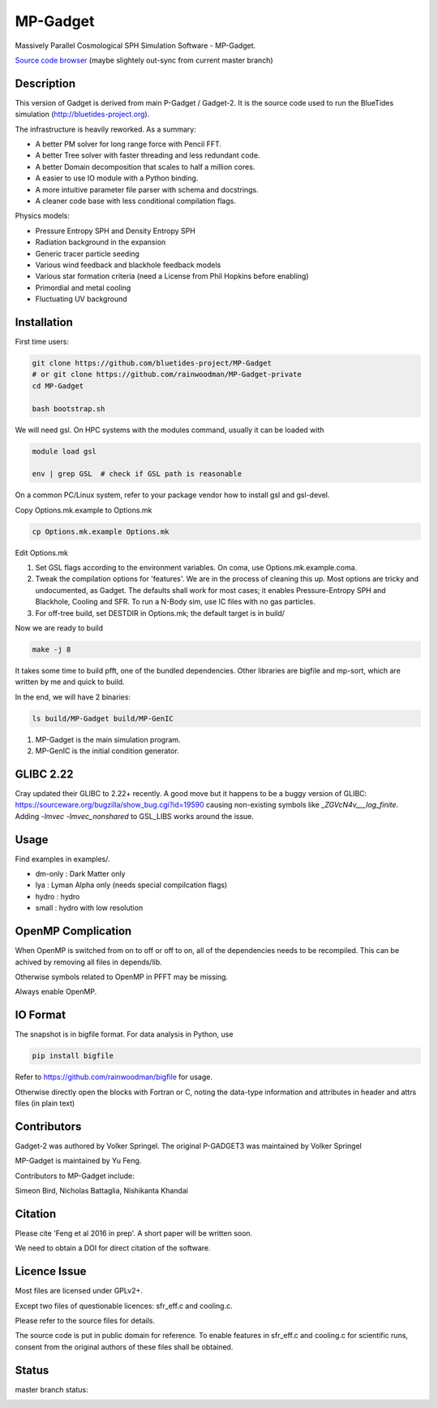 MP-Gadget
=========

Massively Parallel Cosmological SPH Simulation Software - MP-Gadget.

`Source code browser <https://rainwoodman.github.io/MP-Gadget/classes.html>`_
(maybe slightely out-sync from current master branch)


Description
-----------

This version of Gadget is derived from main P-Gadget / Gadget-2. It is the source code
used to run the BlueTides simulation (http://bluetides-project.org).

The infrastructure is heavily reworked. As a summary:

- A better PM solver for long range force with Pencil FFT.
- A better Tree solver with faster threading and less redundant code.
- A better Domain decomposition that scales to half a million cores.
- A easier to use IO module with a Python binding.
- A more intuitive parameter file parser with schema and docstrings.
- A cleaner code base with less conditional compilation flags.

Physics models:

- Pressure Entropy SPH and Density Entropy SPH
- Radiation background in the expansion
- Generic tracer particle seeding
- Various wind feedback and blackhole feedback models
- Various star formation criteria (need a License from Phil Hopkins before enabling)
- Primordial and metal cooling
- Fluctuating UV background

Installation
------------

First time users:

.. code:: bash

    git clone https://github.com/bluetides-project/MP-Gadget
    # or git clone https://github.com/rainwoodman/MP-Gadget-private 
    cd MP-Gadget

    bash bootstrap.sh

We will need gsl. On HPC systems with the modules command, 
usually it can be loaded with 

.. code:: bash

    module load gsl

    env | grep GSL  # check if GSL path is reasonable

On a common PC/Linux system, refer to your package vendor how to
install gsl and gsl-devel.

Copy Options.mk.example to Options.mk

.. code:: bash

    cp Options.mk.example Options.mk

Edit Options.mk

1. Set GSL flags according to the environment variables.
   On coma, use Options.mk.example.coma.

2. Tweak the compilation options for 'features'. 
   We are in the process of cleaning this up.
   Most options are tricky and undocumented, as Gadget.
   The defaults shall work for most cases; 
   it enables Pressure-Entropy SPH and Blackhole, Cooling
   and SFR. To run a N-Body sim, use IC files with no gas particles.

3. For off-tree build, set DESTDIR in Options.mk; the default target is in build/

Now we are ready to build

.. code:: bash

    make -j 8

It takes some time to build pfft, one of the bundled dependencies. 
Other libraries are bigfile and mp-sort, which are written by me and quick to build. 

In the end, we will have 2 binaries:

.. code::

    ls build/MP-Gadget build/MP-GenIC

1. MP-Gadget is the main simulation program.

2. MP-GenIC is the initial condition generator.

GLIBC 2.22
----------

Cray updated their GLIBC to 2.22+ recently. 
A good move but it happens to be a buggy version of GLIBC:
https://sourceware.org/bugzilla/show_bug.cgi?id=19590
causing non-existing symbols like `_ZGVcN4v___log_finite`.
Adding `-lmvec -lmvec_nonshared` to GSL_LIBS works around the issue.

Usage
-----

Find examples in examples/.

- dm-only : Dark Matter only
- lya : Lyman Alpha only (needs special compilcation flags)
- hydro : hydro
- small : hydro with low resolution

OpenMP Complication
-------------------

When OpenMP is switched from on to off or off to on,
all of the dependencies needs to be recompiled.
This can be achived by removing all files in depends/lib.

Otherwise symbols related to OpenMP in PFFT may be missing.

Always enable OpenMP.

IO Format
---------

The snapshot is in bigfile format. For data analysis in Python, use

.. code:: bash

   pip install bigfile

Refer to https://github.com/rainwoodman/bigfile for usage.

Otherwise directly open the blocks with Fortran or C, noting the data-type
information and attributes in header and attrs files (in plain text)

Contributors
------------

Gadget-2 was authored by Volker Springel.
The original P-GADGET3 was maintained by Volker Springel

MP-Gadget is maintained by Yu Feng.

Contributors to MP-Gadget include:

Simeon Bird, Nicholas Battaglia, Nishikanta Khandai

Citation
--------

Please cite 'Feng et al 2016 in prep'. A short paper will be written soon.

We need to obtain a DOI for direct citation of the software.

Licence Issue
-------------

Most files are licensed under GPLv2+.

Except two files of questionable licences:
sfr_eff.c and cooling.c.

Please refer to the source files for details.

The source code is put in public domain for reference.
To enable features in sfr_eff.c and cooling.c for scientific runs,
consent from the original authors of these files shall be obtained.

Status
------

master branch status:

.. image:: https://travis-ci.org/MP-Gadget/MP-Gadget.svg?branch=master
       :target: https://travis-ci.org/MP-Gadget/MP-Gadget
